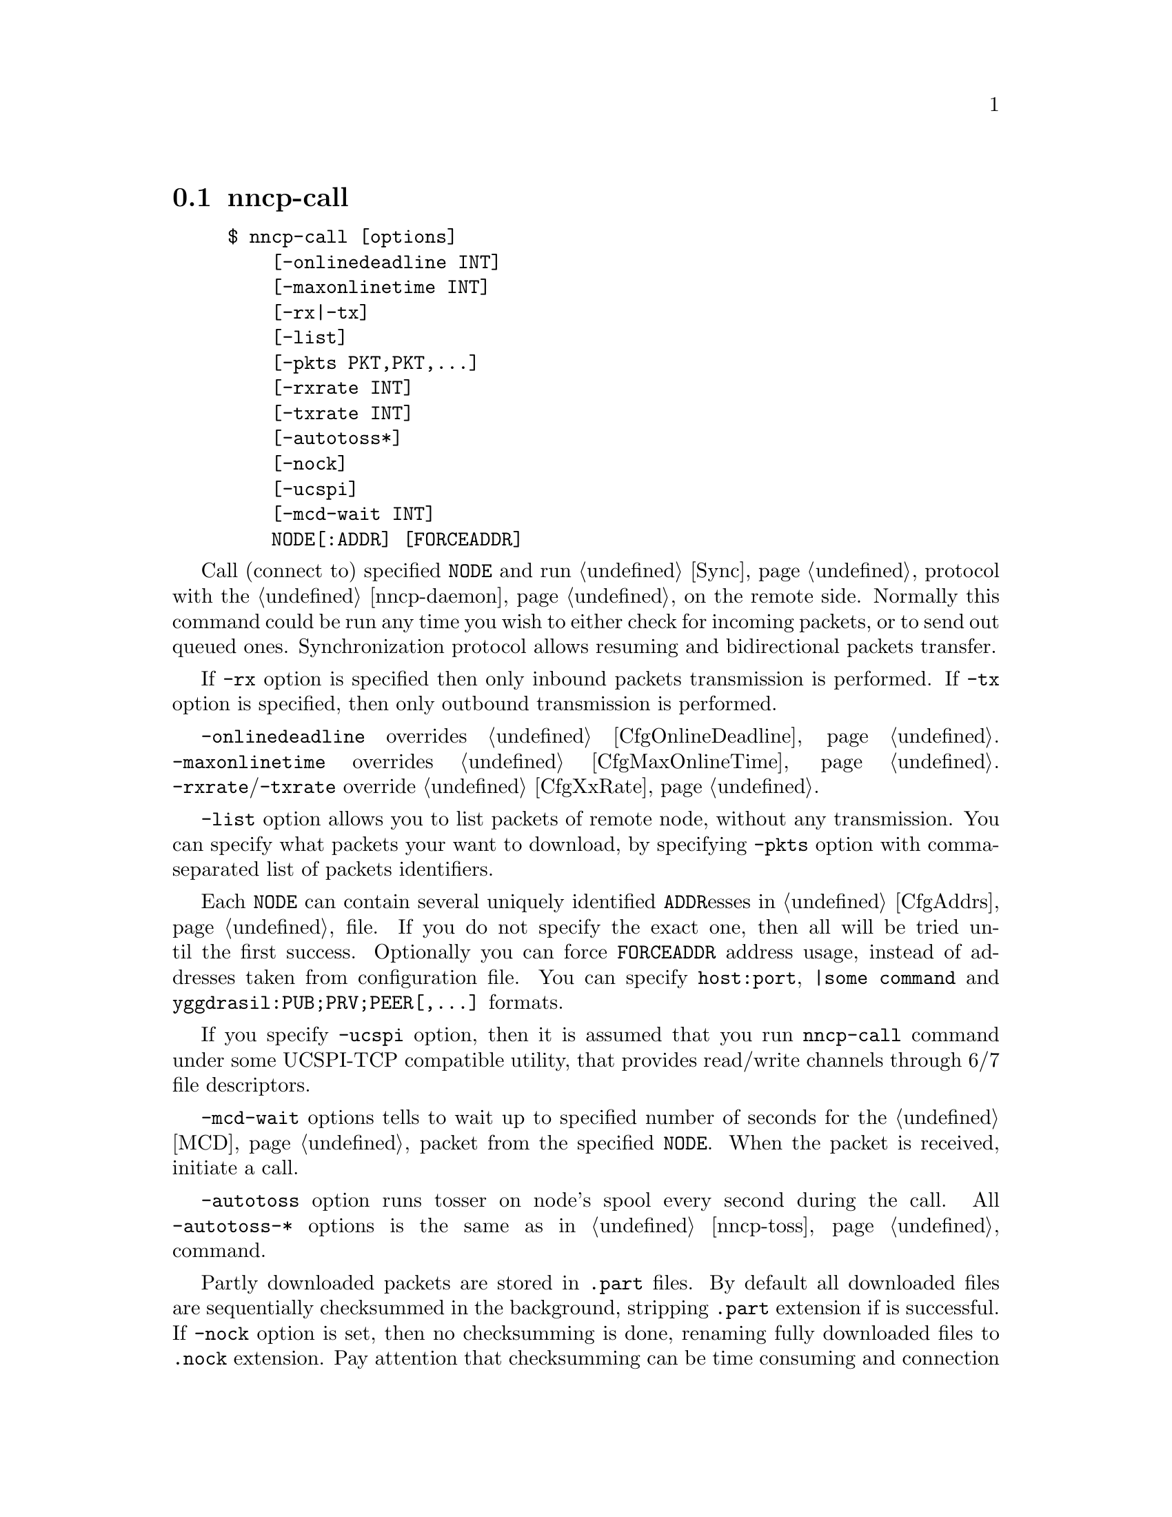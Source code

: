 @node nncp-call
@section nncp-call

@example
$ nncp-call [options]
    [-onlinedeadline INT]
    [-maxonlinetime INT]
    [-rx|-tx]
    [-list]
    [-pkts PKT,PKT,@dots{}]
    [-rxrate INT]
    [-txrate INT]
    [-autotoss*]
    [-nock]
    [-ucspi]
    [-mcd-wait INT]
    NODE[:ADDR] [FORCEADDR]
@end example

Call (connect to) specified @option{NODE} and run @ref{Sync,
synchronization} protocol with the @ref{nncp-daemon, daemon} on the
remote side. Normally this command could be run any time you wish to
either check for incoming packets, or to send out queued ones.
Synchronization protocol allows resuming and bidirectional packets
transfer.

If @option{-rx} option is specified then only inbound packets
transmission is performed. If @option{-tx} option is specified, then
only outbound transmission is performed.

@option{-onlinedeadline} overrides @ref{CfgOnlineDeadline, @emph{onlinedeadline}}.
@option{-maxonlinetime} overrides @ref{CfgMaxOnlineTime, @emph{maxonlinetime}}.
@option{-rxrate}/@option{-txrate} override @ref{CfgXxRate, rxrate/txrate}.

@option{-list} option allows you to list packets of remote node, without
any transmission. You can specify what packets your want to download, by
specifying @option{-pkts} option with comma-separated list of packets
identifiers.

Each @option{NODE} can contain several uniquely identified
@option{ADDR}esses in @ref{CfgAddrs, configuration} file. If you do
not specify the exact one, then all will be tried until the first
success. Optionally you can force @option{FORCEADDR} address usage,
instead of addresses taken from configuration file. You can specify
@verb{|host:port|}, @verb{#|some command#} and
@verb{|yggdrasil:PUB;PRV;PEER[,...]|} formats.

If you specify @option{-ucspi} option, then it is assumed that you run
@command{nncp-call} command under some UCSPI-TCP compatible utility,
that provides read/write channels through 6/7 file descriptors.

@option{-mcd-wait} options tells to wait up to specified number of
seconds for the @ref{MCD} packet from the specified @code{NODE}. When
the packet is received, initiate a call.

@option{-autotoss} option runs tosser on node's spool every second
during the call. All @option{-autotoss-*} options is the same as in
@ref{nncp-toss} command.

Partly downloaded packets are stored in @file{.part} files. By default
all downloaded files are sequentially checksummed in the background,
stripping @file{.part} extension if is successful. If @option{-nock}
option is set, then no checksumming is done, renaming fully downloaded
files to @file{.nock} extension. Pay attention that checksumming can be
time consuming and connection could be lost during that check, so remote
node won't be notified that the file is finished. If you run
@ref{nncp-check, @command{nncp-check -nock}}, that will checksum files
and strip the @file{.nock} extension, then repeated call to remote node
will notify about packet's completion. Also it will be notified if
@ref{nncp-toss, tossing} created @file{seen/} file.
Read @ref{CfgNoCK, more} about @option{-nock} option.
